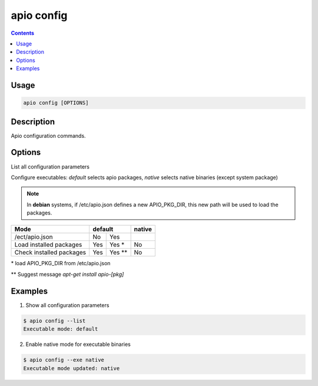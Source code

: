 .. _cmd_config:

apio config
===========

.. contents::

Usage
-----

.. code::

    apio config [OPTIONS]

Description
-----------

Apio configuration commands.

Options
-------

.. program:: apio config

.. option::
    -l, --list

List all configuration parameters

.. option::
    -e, --exe [default|native]

Configure executables: `default` selects apio packages, `native` selects native binaries (except system package)

.. note::

   In **debian** systems, if /etc/apio.json defines a new APIO_PKG_DIR, this new path will be used to load the packages.

+--------------------------+------+-------+----------+
| **Mode**                 | **default**  |**native**|
+--------------------------+------+-------+----------+
| /ect/apio.json           | No   | Yes   |          |
+--------------------------+------+-------+----------+
| Load installed packages  | Yes  | Yes * | No       |
+--------------------------+------+-------+----------+
| Check installed packages | Yes  | Yes **| No       |
+--------------------------+------+-------+----------+

\* load APIO_PKG_DIR from /etc/apio.json

\*\* Suggest message `apt-get install apio-[pkg]`

Examples
--------

1. Show all configuration parameters

.. code::

  $ apio config --list
  Executable mode: default

2. Enable native mode for executable binaries

.. code::

  $ apio config --exe native
  Executable mode updated: native
